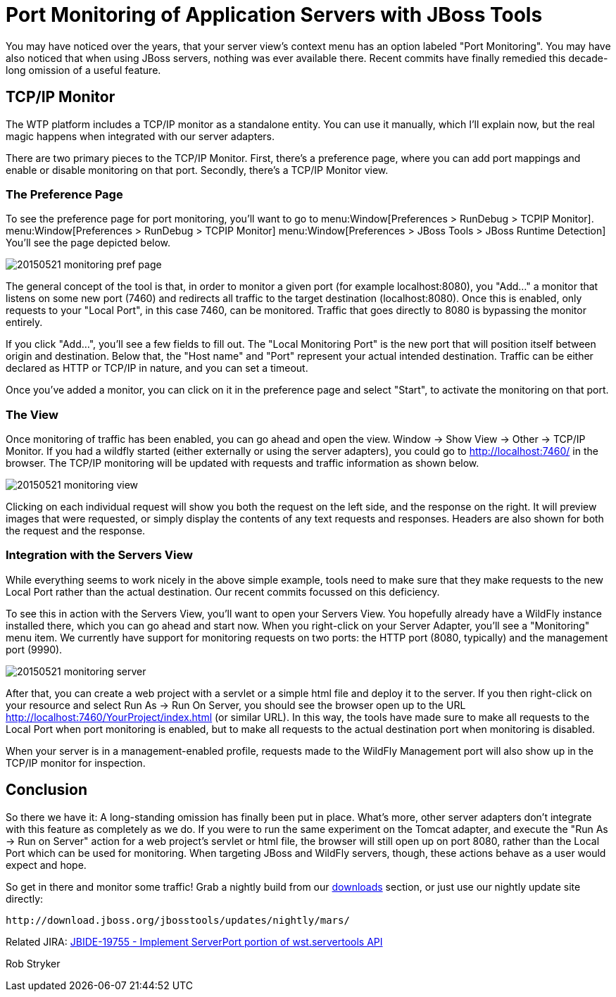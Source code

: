 = Port Monitoring of Application Servers with JBoss Tools
:page-layout: blog
:page-author: robstryker
:page-tags: [jbosstools, devstudio, server, wildfly]

You may have noticed over the years, that your server view's context menu has an option labeled "Port Monitoring". You  may have also noticed that when using JBoss servers, nothing was ever available there. Recent commits have finally remedied this decade-long omission of a useful feature. 

== TCP/IP Monitor

The WTP platform includes a TCP/IP monitor as a standalone entity. You can use it manually, which I'll explain now, but the real magic happens when integrated with our server adapters. 

There are two primary pieces to the TCP/IP Monitor. First, there's a preference page, where you can add port mappings and enable or disable monitoring on that port. Secondly, there's a TCP/IP Monitor view. 


=== The Preference Page

To see the preference page for port monitoring, you'll want to go to menu:Window[Preferences > RunDebug > TCPIP Monitor].  menu:Window[Preferences > RunDebug > TCPIP Monitor] menu:Window[Preferences > JBoss Tools > JBoss Runtime Detection] You'll see the page depicted below. 

image::/blog/images/20150521-monitoring-pref-page.png[]

The general concept of the tool is that, in order to monitor a given port (for example localhost:8080), you "Add..." a monitor that listens on some new port (7460) and redirects all traffic to the target destination (localhost:8080).  Once this is enabled, only requests to your "Local Port", in this case 7460, can be monitored. Traffic that goes directly to 8080 is bypassing the monitor entirely. 

If you click "Add...", you'll see a few fields to fill out. The "Local Monitoring Port" is the new port that will position itself between origin and destination. Below that, the "Host name" and "Port" represent your actual intended destination. Traffic can be either declared as HTTP or TCP/IP in nature, and you can set a timeout. 

Once you've added a monitor, you can click on it in the preference page and select "Start", to activate the monitoring on that port. 

=== The View

Once monitoring of traffic has been enabled, you can go ahead and open the view. Window -> Show View -> Other -> TCP/IP Monitor. If you had a wildfly started (either externally or using the server adapters), you could go to http://localhost:7460/ in the browser. The TCP/IP monitoring will be updated with requests and traffic information as shown below. 

image::/blog/images/20150521-monitoring-view.png[]

Clicking on each individual request will show you both the request on the left side, and the response on the right. It will preview images that were requested, or simply display the contents of any text requests and responses.  Headers are also shown for both the request and the response. 

=== Integration with the Servers View

While everything seems to work nicely in the above simple example, tools need to make sure that they make requests to the new Local Port rather than the actual destination.  Our recent commits focussed on this deficiency. 

To see this in action with the Servers View, you'll want to open your Servers View. You hopefully already have a WildFly instance installed there, which you can go ahead and start now. When you right-click on your Server Adapter, you'll see a "Monitoring" menu item. We currently have support for monitoring requests on two ports: the HTTP port (8080, typically) and the management port (9990). 

image::/blog/images/20150521-monitoring-server.png[]

After that, you can create a web project with a servlet or a simple html file and deploy it to the server. If you then right-click on your resource and select Run As -> Run On Server, you should see the browser open up to the URL http://localhost:7460/YourProject/index.html (or similar URL). In this way, the tools have made sure to make all requests to the Local Port when port monitoring is enabled, but to make all requests to the actual destination port when monitoring is disabled. 

When your server is in a management-enabled profile, requests made to the WildFly Management port will also show up in the TCP/IP monitor for inspection. 

== Conclusion

So there we have it: A long-standing omission has finally been put in place. What's more, other server adapters don't integrate with this feature as completely as we do. If you were to run the same experiment on the Tomcat adapter, and execute the "Run As -> Run on Server" action for a web project's servlet or html file, the browser will still open up on port 8080, rather than the Local Port which can be used for monitoring. When targeting JBoss and WildFly servers, though, these actions behave as a user would expect and hope. 

So get in there and monitor some traffic!  Grab a nightly build from our link:http://tools.jboss.org/downloads/jbosstools/mars/4.3.0.Nightly.html[downloads] section, or just use our nightly update site directly:
  
     http://download.jboss.org/jbosstools/updates/nightly/mars/  

Related JIRA: https://issues.jboss.org/browse/JBIDE-19755[JBIDE-19755 - Implement ServerPort portion of wst.servertools API]

Rob Stryker

